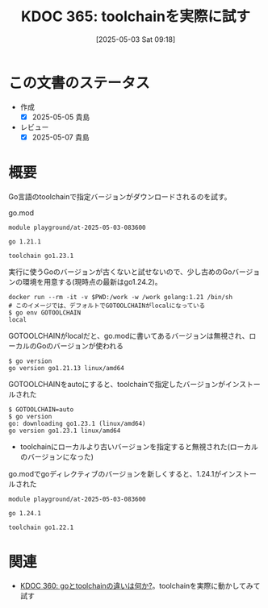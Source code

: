 :properties:
:ID: 20250503T091848
:mtime:    20250507231204
:ctime:    20250503091849
:end:
#+title:      KDOC 365: toolchainを実際に試す
#+date:       [2025-05-03 Sat 09:18]
#+filetags:   :wiki:
#+identifier: 20250503T091848

* この文書のステータス
- 作成
  - [X] 2025-05-05 貴島
- レビュー
  - [X] 2025-05-07 貴島

* 概要

Go言語のtoolchainで指定バージョンがダウンロードされるのを試す。

#+caption: go.mod
#+begin_src code
module playground/at-2025-05-03-083600

go 1.21.1

toolchain go1.23.1
#+end_src

#+caption: 実行に使うGoのバージョンが古くないと試せないので、少し古めのGoバージョンの環境を用意する(現時点の最新はgo1.24.2)。
#+begin_src shell
  docker run --rm -it -v $PWD:/work -w /work golang:1.21 /bin/sh
  # このイメージでは、デフォルトでGOTOOLCHAINがlocalになっている
  $ go env GOTOOLCHAIN
  local
#+end_src

#+caption: GOTOOLCHAINがlocalだと、go.modに書いてあるバージョンは無視され、ローカルのGoのバージョンが使われる
#+begin_src shell
  $ go version
  go version go1.21.13 linux/amd64
#+end_src

#+caption: GOTOOLCHAINをautoにすると、toolchainで指定したバージョンがインストールされた
#+begin_src shell
  $ GOTOOLCHAIN=auto
  $ go version
  go: downloading go1.23.1 (linux/amd64)
  go version go1.23.1 linux/amd64
#+end_src

- toolchainにローカルより古いバージョンを指定すると無視された(ローカルのバージョンになった)

#+caption: go.modでgoディレクティブのバージョンを新しくすると、1.24.1がインストールされた
#+begin_src shell
module playground/at-2025-05-03-083600

go 1.24.1

toolchain go1.22.1
#+end_src

* 関連
- [[id:20250502T001229][KDOC 360: goとtoolchainの違いは何か?]]。toolchainを実際に動かしてみて試す
